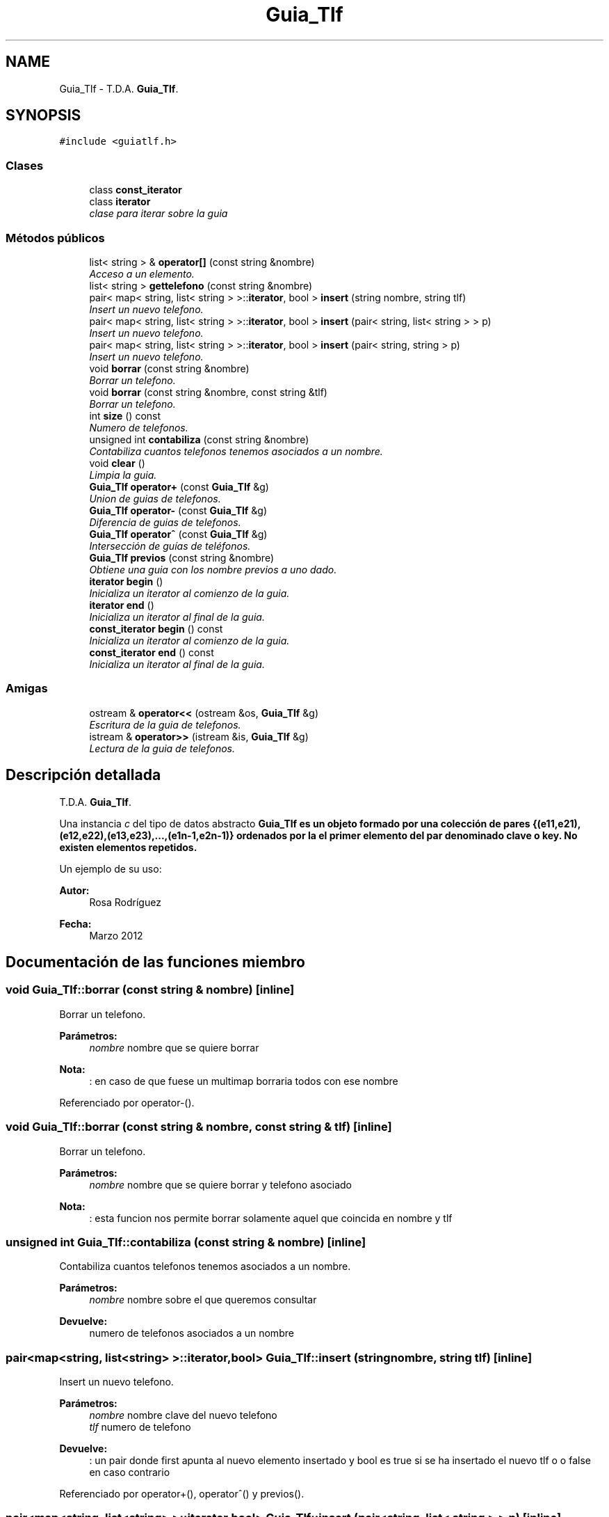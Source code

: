 .TH "Guia_Tlf" 3 "Sábado, 12 de Diciembre de 2020" "guiatlf" \" -*- nroff -*-
.ad l
.nh
.SH NAME
Guia_Tlf \- T\&.D\&.A\&. \fBGuia_Tlf\fP\&.  

.SH SYNOPSIS
.br
.PP
.PP
\fC#include <guiatlf\&.h>\fP
.SS "Clases"

.in +1c
.ti -1c
.RI "class \fBconst_iterator\fP"
.br
.ti -1c
.RI "class \fBiterator\fP"
.br
.RI "\fIclase para iterar sobre la guia \fP"
.in -1c
.SS "Métodos públicos"

.in +1c
.ti -1c
.RI "list< string > & \fBoperator[]\fP (const string &nombre)"
.br
.RI "\fIAcceso a un elemento\&. \fP"
.ti -1c
.RI "list< string > \fBgettelefono\fP (const string &nombre)"
.br
.ti -1c
.RI "pair< map< string, list< string > >::\fBiterator\fP, bool > \fBinsert\fP (string nombre, string tlf)"
.br
.RI "\fIInsert un nuevo telefono\&. \fP"
.ti -1c
.RI "pair< map< string, list< string > >::\fBiterator\fP, bool > \fBinsert\fP (pair< string, list< string > > p)"
.br
.RI "\fIInsert un nuevo telefono\&. \fP"
.ti -1c
.RI "pair< map< string, list< string > >::\fBiterator\fP, bool > \fBinsert\fP (pair< string, string > p)"
.br
.RI "\fIInsert un nuevo telefono\&. \fP"
.ti -1c
.RI "void \fBborrar\fP (const string &nombre)"
.br
.RI "\fIBorrar un telefono\&. \fP"
.ti -1c
.RI "void \fBborrar\fP (const string &nombre, const string &tlf)"
.br
.RI "\fIBorrar un telefono\&. \fP"
.ti -1c
.RI "int \fBsize\fP () const "
.br
.RI "\fINumero de telefonos\&. \fP"
.ti -1c
.RI "unsigned int \fBcontabiliza\fP (const string &nombre)"
.br
.RI "\fIContabiliza cuantos telefonos tenemos asociados a un nombre\&. \fP"
.ti -1c
.RI "void \fBclear\fP ()"
.br
.RI "\fILimpia la guia\&. \fP"
.ti -1c
.RI "\fBGuia_Tlf\fP \fBoperator+\fP (const \fBGuia_Tlf\fP &g)"
.br
.RI "\fIUnion de guias de telefonos\&. \fP"
.ti -1c
.RI "\fBGuia_Tlf\fP \fBoperator\-\fP (const \fBGuia_Tlf\fP &g)"
.br
.RI "\fIDiferencia de guias de telefonos\&. \fP"
.ti -1c
.RI "\fBGuia_Tlf\fP \fBoperator^\fP (const \fBGuia_Tlf\fP &g)"
.br
.RI "\fIIntersección de guías de teléfonos\&. \fP"
.ti -1c
.RI "\fBGuia_Tlf\fP \fBprevios\fP (const string &nombre)"
.br
.RI "\fIObtiene una guia con los nombre previos a uno dado\&. \fP"
.ti -1c
.RI "\fBiterator\fP \fBbegin\fP ()"
.br
.RI "\fIInicializa un iterator al comienzo de la guia\&. \fP"
.ti -1c
.RI "\fBiterator\fP \fBend\fP ()"
.br
.RI "\fIInicializa un iterator al final de la guia\&. \fP"
.ti -1c
.RI "\fBconst_iterator\fP \fBbegin\fP () const "
.br
.RI "\fIInicializa un iterator al comienzo de la guia\&. \fP"
.ti -1c
.RI "\fBconst_iterator\fP \fBend\fP () const "
.br
.RI "\fIInicializa un iterator al final de la guia\&. \fP"
.in -1c
.SS "Amigas"

.in +1c
.ti -1c
.RI "ostream & \fBoperator<<\fP (ostream &os, \fBGuia_Tlf\fP &g)"
.br
.RI "\fIEscritura de la guia de telefonos\&. \fP"
.ti -1c
.RI "istream & \fBoperator>>\fP (istream &is, \fBGuia_Tlf\fP &g)"
.br
.RI "\fILectura de la guia de telefonos\&. \fP"
.in -1c
.SH "Descripción detallada"
.PP 
T\&.D\&.A\&. \fBGuia_Tlf\fP\&. 

Una instancia \fIc\fP del tipo de datos abstracto \fC\fBGuia_Tlf\fP\fP es un objeto formado por una colección de pares {(e11,e21),(e12,e22),(e13,e23),\&.\&.\&.,(e1n-1,e2n-1)} ordenados por la el primer elemento del par denominado clave o key\&. No existen elementos repetidos\&.
.PP
Un ejemplo de su uso:
.PP
\fBAutor:\fP
.RS 4
Rosa Rodríguez 
.RE
.PP
\fBFecha:\fP
.RS 4
Marzo 2012 
.RE
.PP

.SH "Documentación de las funciones miembro"
.PP 
.SS "void Guia_Tlf::borrar (const string & nombre)\fC [inline]\fP"

.PP
Borrar un telefono\&. 
.PP
\fBParámetros:\fP
.RS 4
\fInombre\fP nombre que se quiere borrar 
.RE
.PP
\fBNota:\fP
.RS 4
: en caso de que fuese un multimap borraria todos con ese nombre 
.RE
.PP

.PP
Referenciado por operator\-()\&.
.SS "void Guia_Tlf::borrar (const string & nombre, const string & tlf)\fC [inline]\fP"

.PP
Borrar un telefono\&. 
.PP
\fBParámetros:\fP
.RS 4
\fInombre\fP nombre que se quiere borrar y telefono asociado 
.RE
.PP
\fBNota:\fP
.RS 4
: esta funcion nos permite borrar solamente aquel que coincida en nombre y tlf 
.RE
.PP

.SS "unsigned int Guia_Tlf::contabiliza (const string & nombre)\fC [inline]\fP"

.PP
Contabiliza cuantos telefonos tenemos asociados a un nombre\&. 
.PP
\fBParámetros:\fP
.RS 4
\fInombre\fP nombre sobre el que queremos consultar 
.RE
.PP
\fBDevuelve:\fP
.RS 4
numero de telefonos asociados a un nombre 
.RE
.PP

.SS "pair<map<string, list<string> >::\fBiterator\fP,bool> Guia_Tlf::insert (string nombre, string tlf)\fC [inline]\fP"

.PP
Insert un nuevo telefono\&. 
.PP
\fBParámetros:\fP
.RS 4
\fInombre\fP nombre clave del nuevo telefono 
.br
\fItlf\fP numero de telefono 
.RE
.PP
\fBDevuelve:\fP
.RS 4
: un pair donde first apunta al nuevo elemento insertado y bool es true si se ha insertado el nuevo tlf o o false en caso contrario 
.RE
.PP

.PP
Referenciado por operator+(), operator^() y previos()\&.
.SS "pair<map<string, list<string> >::\fBiterator\fP,bool> Guia_Tlf::insert (pair< string, list< string > > p)\fC [inline]\fP"

.PP
Insert un nuevo telefono\&. 
.PP
\fBParámetros:\fP
.RS 4
\fIp\fP pair con el nombre y el telefono asociado
.RE
.PP
\fBDevuelve:\fP
.RS 4
: un pair donde first apunta al nuevo elemento insertado y bool es true si se ha insertado el nuevo tlf o o false en caso contrario 
.RE
.PP

.SS "pair<map<string, list<string> >::\fBiterator\fP,bool> Guia_Tlf::insert (pair< string, string > p)\fC [inline]\fP"

.PP
Insert un nuevo telefono\&. 
.PP
\fBParámetros:\fP
.RS 4
\fIp\fP pair con el nombre y el telefono asociado
.RE
.PP
\fBDevuelve:\fP
.RS 4
: un pair donde first apunta al nuevo elemento insertado y bool es true si se ha insertado el nuevo tlf o o false en caso contrario 
.RE
.PP

.SS "\fBGuia_Tlf\fP Guia_Tlf::operator+ (const \fBGuia_Tlf\fP & g)\fC [inline]\fP"

.PP
Union de guias de telefonos\&. 
.PP
\fBParámetros:\fP
.RS 4
\fIg\fP guia que se une 
.RE
.PP
\fBDevuelve:\fP
.RS 4
: una nueva guia resultado de unir el objeto al que apunta this y g 
.RE
.PP

.PP
Hace referencia a insert()\&.
.SS "\fBGuia_Tlf\fP Guia_Tlf::operator\- (const \fBGuia_Tlf\fP & g)\fC [inline]\fP"

.PP
Diferencia de guias de telefonos\&. 
.PP
\fBParámetros:\fP
.RS 4
\fIg\fP guia a restar 
.RE
.PP
\fBDevuelve:\fP
.RS 4
: una nueva guia resultado de la diferencia del objeto al que apunta this y g 
.RE
.PP

.PP
Hace referencia a borrar()\&.
.SS "list<string>& Guia_Tlf::operator[] (const string & nombre)\fC [inline]\fP"

.PP
Acceso a un elemento\&. 
.PP
\fBParámetros:\fP
.RS 4
\fInombre\fP nombre del elemento elemento acceder 
.RE
.PP
\fBDevuelve:\fP
.RS 4
devuelve el valor asociado a un nombre, es decir el teléfono 
.RE
.PP

.SS "\fBGuia_Tlf\fP Guia_Tlf::operator^ (const \fBGuia_Tlf\fP & g)\fC [inline]\fP"

.PP
Intersección de guías de teléfonos\&. 
.PP
\fBParámetros:\fP
.RS 4
\fIg\fP guia a restar 
.RE
.PP
\fBDevuelve:\fP
.RS 4
: una nueva guia resultado de la intersección del objeto al que apunta this y g 
.RE
.PP

.PP
Hace referencia a insert()\&.
.SS "\fBGuia_Tlf\fP Guia_Tlf::previos (const string & nombre)\fC [inline]\fP"

.PP
Obtiene una guia con los nombre previos a uno dado\&. 
.PP
\fBParámetros:\fP
.RS 4
\fInombre\fP nombre delimitador 
.RE
.PP
\fBDevuelve:\fP
.RS 4
nueva guia sin nombres mayores que \fInombre\fP 
.RE
.PP

.PP
Hace referencia a insert()\&.
.SS "int Guia_Tlf::size () const\fC [inline]\fP"

.PP
Numero de telefonos\&. 
.PP
\fBDevuelve:\fP
.RS 4
el numero de telefonos asociados 
.RE
.PP

.SH "Documentación de las funciones relacionadas y clases amigas"
.PP 
.SS "ostream& operator<< (ostream & os, \fBGuia_Tlf\fP & g)\fC [friend]\fP"

.PP
Escritura de la guia de telefonos\&. 
.PP
\fBParámetros:\fP
.RS 4
\fIos\fP flujo de salida\&. Es MODIFICADO 
.br
\fIg\fP guia de telefonos que se escribe 
.RE
.PP
\fBDevuelve:\fP
.RS 4
el flujo de salida 
.RE
.PP

.SS "istream& operator>> (istream & is, \fBGuia_Tlf\fP & g)\fC [friend]\fP"

.PP
Lectura de la guia de telefonos\&. 
.PP
\fBParámetros:\fP
.RS 4
\fIis\fP flujo de entrada\&. ES MODIFICADO 
.br
\fIg\fP guia de telefonos\&. ES MODIFICADO 
.RE
.PP
\fBDevuelve:\fP
.RS 4
el flujo de entrada 
.RE
.PP


.SH "Autor"
.PP 
Generado automáticamente por Doxygen para guiatlf del código fuente\&.
